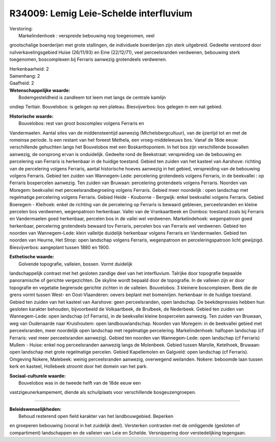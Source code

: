 R34009: Lemig Leie-Schelde interfluvium
=======================================

| Verstoring:
|  Markelindenhoek : verspreide bebouwing nog toegenomen, veel
grootschalige boerderijen met grote stallingen, de individuele
boerderijen zijn sterk uitgebreid. Gedeelte verstoord door
ruilverkavelingsgebied Huise (26/11/93) en Eine (22/12/71), veel
perceelsranden verdwenen, bebouwing sterk toegenomen, boscomplexen bij
Ferraris aanwezig grotendeels verdwenen.

| Herkenbaarheid: 2

| Samenhang: 2

| Gaafheid: 2

| **Wetenschappelijke waarde:**
|  Bodemgesteldheid is zandleem tot leem met langs de centrale kamlijn
ondiep Tertiair. Bouvelobos: is gelegen op een plateau. Biesvijverbos:
bos gelegen in een nat gebied.

| **Historische waarde:**
|  Bouvelobos: rest van groot boscomplex volgens Ferraris en
Vandermaelen. Aantal sites van de middensteentijd aanwezig
(Michelsbergcultuur), van de ijzertijd tot en met de romeinse periode.
Is een restant van het foreest Methela, een vroeg-middeleeuws bos. Vanaf
de 18de eeuw: verschillende gehuchten langs het Bouvelobos met een
Boskanttoponiem. In het bos zijn verschillende boswallen aanwezig, de
oorsprong ervan is onduidelijk. Gedeelte rond de Beekstraat:
verspreiding van de bebouwing en percelering van Ferraris is herkenbaar
in de huidige toestand. Gebied ten zuiden van het kasteel van Aarshove:
richting van de percelering volgens Ferraris, aantal historische hoeves
aanwezig in het gebied, verspreiding van de bebouwing volgens Ferraris.
Gebied ten zuiden van Wannegem-Lede: percelering grotendeels volgens
Ferraris, in de beekvallei : op Ferraris bospercelen aanwezig. Ten
zuiden van Bruwaan: percelering grotendeels volgens Ferraris. Noorden
van Moregem: beekvallei met perceelsrandbegroeiing volgens Ferraris.
Gebied meer noordelijk : open landschap met regelmatige percelering
volgens Ferraris. Gebied Heide - Kouborne - Bergwijk: enkel beekvallei
volgens Ferraris. Gebied Boeregem - Kleihoek: enkel de richting van de
percelering op Ferraris is bewaard gebleven, perceelsranden en kleine
percelen bos verdwenen, wegenpatroon herkenbaar. Vallei van de
Vrankaartbeek en Dombos: toestand zoals bij Ferraris en Vandermaelen
goed herkenbaar, percelen bos in de vallei wel verdwenen.
Markelindehoek: wegenpatroon goed herkenbaar, percelering grotendeels
bewaard tov Ferraris, percelen bos van Ferraris wel verdwenen. Gebied
ten noorden van Wannegem-Lede: klein valleitje duidelijk herkenbaar
volgens Ferraris en Vandermaelen. Gebied ten noorden van Heurne, Het
Strop: open landschap volgens Ferraris, wegenpatroon en
perceleringspatroon licht gewijzigd. Biesvijverbos: aangeplant tussen
1880 en 1900.

| **Esthetische waarde:**
|  Golvende topografie, valleien, bossen. Vormt duidelijk
landschappelijk contrast met het gesloten zandige deel van het
interfluvium. Talrijke door topografie bepaalde panoramische of gerichte
vergezichten. De skyline wordt bepaald door de topografie. In de
valleien zijn er door topografie en vegetatie begrensde gerichte zichten
in de valleien. Bouvelobos: 3 kleinere boscomplexen. Beek die de grens
vormt tussen West- en Oost-Vlaanderen: oevers beplant met bomenrijen.
herkenbaar in de huidige toestand. Gebied ten zuiden van het kasteel van
Aarshove: geen perceelsranden, open landschap. De beekdepressies hebben
hun gesloten karakter behouden, bijvoorbeeld de Volkaartbeek, de
Brulbeek, de Nederbeek. Gebied ten zuiden van Wannegem-Lede: open
landschap (cf Ferraris), in de beekvallei kleine bospercelen aanwezig.
Ten zuiden van Bruwaan, weg van Oudenaarde naar Kruishoutem: open
landbouwlandschap. Noorden van Moregem: in de beekvallei gebied met
perceelsranden, meer noordelijk open landschap met regelmatige
percelering. Markelindenhoek: halfopen landschap (cf Ferraris: veel meer
perceelsranden aanwezig). Gebied ten noorden van Wannegem-Lede: open
landschap (cf Ferraris) Mullem - Huise: enkel nog perceelsranden
aanwezig langs de Molenbeek. Gebied tussen Marolle, Ketelhoek, Bruwaan:
open landschap met grote regelmatige percelen. Gebied Kapellemolen en
Galgveld: open landschap (cf Ferraris). Omgeving Nokere, Malebeek:
weinig perceelsranden aanwezig, overwegend weilanden. Nokere: beboomde
laan tussen kerk en kasteel, Hollebeek stroomt door het domein van het
park.

| **Sociaal-culturele waarde:**
|  Bouvelobos was in de tweede helft van de 18de eeuw een
vastzigeunerkampement, diende als schuilplaats voor verschillende
bosgeuzengroepen.

--------------

| **Beleidswenselijkheden:**
|  Behoud resterend open field karakter van het landbouwgebied. Beperken
en groeperen bebouwing (vooral in het zuidelijk deel). Versterken
contrasten met de omliggende (gesloten of compartiment) landschappen en
de valleien van Leie en Schelde. Versnippering door verstedelijking
tegengaan.
